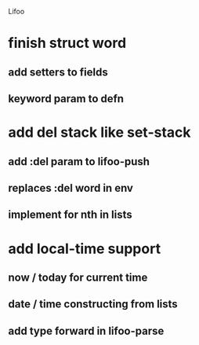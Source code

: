 Lifoo
* finish struct word
** add setters to fields
** keyword param to defn
* add del stack like set-stack
** add :del param to lifoo-push
** replaces :del word in env
** implement for nth in lists
* add local-time support
** now / today for current time
** date / time constructing from lists
** add type forward in lifoo-parse
